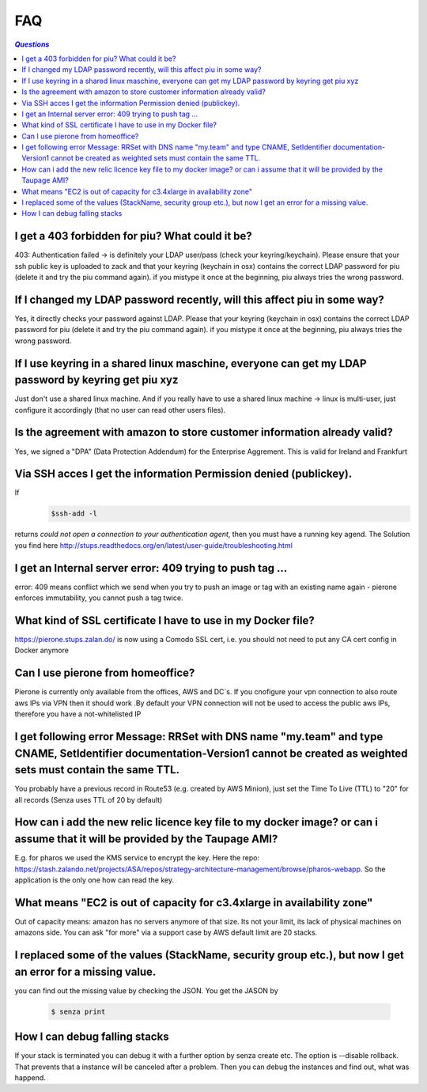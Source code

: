 .. _faq:

===
FAQ
===

.. contents:: `Questions`
   :depth: 1
   :local:


************************************************
I get a 403 forbidden for piu? What could it be?
************************************************

403: Authentication failed -> is definitely your LDAP user/pass (check your keyring/keychain). Please ensure that your ssh public key is uploaded to zack and that your keyring (keychain in osx) contains the correct LDAP password for piu (delete it and try the piu command again). if you mistype it once at the beginning, piu always tries the wrong password.

*************************************************************************
If I changed my LDAP password recently, will this affect piu in some way?
*************************************************************************

Yes, it directly checks your password against LDAP. Please that your keyring (keychain in osx) contains the correct LDAP password for piu (delete it and try the piu command again). if you mistype it once at the beginning, piu always tries the wrong password.

*****************************************************************************************************
If I use keyring in a shared linux maschine, everyone can get my LDAP password by keyring get piu xyz
*****************************************************************************************************

Just don't use a shared linux machine. And if you really have to use a shared linux machine -> linux is multi-user, just configure it accordingly (that no user can read other users files).

*************************************************************************
Is the agreement with amazon to store customer information already valid?
*************************************************************************

Yes, we signed a "DPA" (Data Protection Addendum) for the Enterprise Aggrement. This is valid for Ireland and Frankfurt

******************************************************************
Via SSH acces I get the information Permission denied (publickey).
******************************************************************

If 
  .. code:: 

     $ssh-add -l

returns *could not open a connection to your authentication agent*, then you must have a running key agend. The Solution you find here http://stups.readthedocs.org/en/latest/user-guide/troubleshooting.html

**********************************************************
I get an Internal server error: 409 trying to push tag ...
**********************************************************

error: 409 means conflict which we send when you try to push an image or tag with an existing name again - pierone enforces immutability, you cannot push a tag twice.

*************************************************************
What kind of SSL certificate I have to use in my Docker file?
*************************************************************

https://pierone.stups.zalan.do/ is now using a Comodo SSL cert, i.e. you should not need to put any CA cert config in Docker anymore

**********************************
Can I use pierone from homeoffice?
**********************************

Pierone is currently only available from the offices, AWS and DC´s. If you cnofigure your vpn connection to also route aws IPs via VPN then it should work .By default your VPN connection will not be used to access the public aws IPs, therefore you have a not-whitelisted IP

********************************************************************************************************************************************************************************
I get following error Message: RRSet with DNS name "my.team" and type CNAME, SetIdentifier documentation-Version1 cannot be created as weighted sets must contain the same TTL.
********************************************************************************************************************************************************************************

You probably have a previous record in Route53 (e.g. created by AWS Minion), just set the Time To Live (TTL) to "20" for all records (Senza uses TTL of 20 by default)

*****************************************************************************************************************************
How can i add the new relic licence key file to my docker image? or can i assume that it will be provided by the Taupage AMI? 
*****************************************************************************************************************************

E.g. for pharos we used the KMS service to encrypt the key. Here the repo: https://stash.zalando.net/projects/ASA/repos/strategy-architecture-management/browse/pharos-webapp. So the application is the only one how can read the key.

***********************************************************************
What means "EC2 is out of capacity for c3.4xlarge in availability zone"
***********************************************************************

Out of capacity means: amazon has no servers anymore of that size. Its not your limit, its lack of physical machines on amazons side. You can ask "for more" via a support case by AWS
default limit are 20 stacks.

***********************************************************************************************************
I replaced some of the values (StackName, security group etc.), but now I get an error for a missing value.
***********************************************************************************************************

you can find out the missing value by checking the JSON. You get the JASON by

  .. code::

     $ senza print

******************************
How I can debug falling stacks
******************************

If your stack is terminated you can debug it with a further option by senza create etc. The option is --disable rollback. That prevents that a instance will be canceled after a problem. Then you can debug the instances and find out, what was happend.
